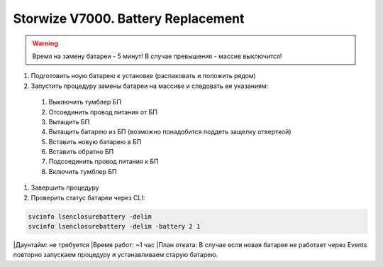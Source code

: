 .. index:: ibm, storage, v7000

.. _ibm-storages-v7000-bat-replace:

Storwize V7000. Battery Replacement
===================================

.. warning::

   Время на замену батареи - 5 минут! В случае превышения - массив выключится!

#. Подготовить ноую батарею к установке (распаковать и положить рядом)
#. Запустить процедуру замены батареи на массиве и следовать ее указаниям:
 #. Выключить тумблер БП
 #. Отсоединить провод питания от БП
 #. Вытащить БП
 #. Вытащить батарею из БП (возможно понадобится поддеть защелку отверткой)
 #. Вставить новую батарею в БП
 #. Вставить обратно БП
 #. Подсоединить провод питания к БП
 #. Включить тумблер БП
#. Завершить процедуру
#. Проверить статус батареи через CLI:

.. code-block:: bash

   svcinfo lsenclosurebattery -delim
   svcinfo lsenclosurebattery -delim -battery 2 1

|Даунтайм: не требуется
|Время работ: ~1 час
|План отката: В случае если новая батарея не работает через Events повторно запускаем процедуру и устанавливаем старую батарею.
